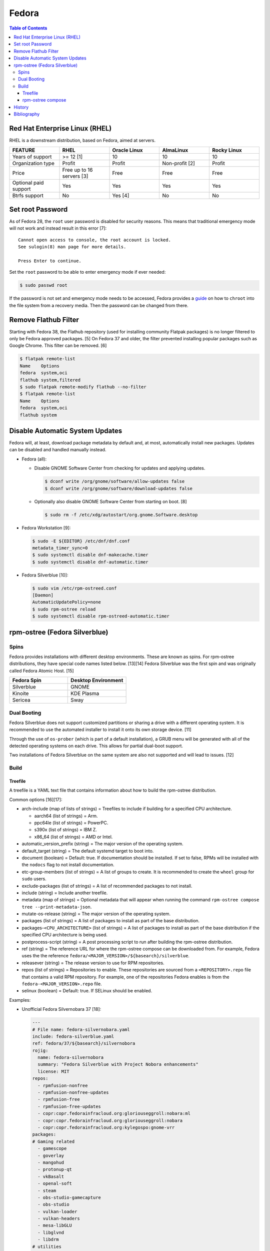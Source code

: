 Fedora
======

.. contents:: Table of Contents

Red Hat Enterprise Linux (RHEL)
-------------------------------

RHEL is a downstream distribution, based on Fedora, aimed at servers.

.. csv-table::
   :header: FEATURE, RHEL, Oracle Linux, AlmaLinux, Rocky Linux
   :widths: 20, 20, 20, 20, 20

   Years of support, >= 12 [1], 10, 10, 10
   Organization type, Profit, Profit, Non-profit [2], Profit
   Price, Free up to 16 servers [3], Free, Free, Free
   Optional paid support, Yes, Yes, Yes, Yes
   Btrfs support, No, Yes [4], No, No

Set root Password
-----------------

As of Fedora 28, the ``root`` user password is disabled for security reasons. This means that traditional emergency mode will not work and instead result in this error [7]:

::

   Cannot open access to console, the root account is locked.
   See sulogin(8) man page for more details.
   
   Press Enter to continue.

Set the ``root`` password to be able to enter emergency mode if ever needed:

.. code-block:: sh

   $ sudo passwd root

If the password is not set and emergency mode needs to be accessed, Fedora provides a `guide <https://docs.fedoraproject.org/en-US/quick-docs/bootloading-with-grub2/#restoring-bootloader-using-live-disk>`__ on how to ``chroot`` into the file system from a recovery media. Then the password can be changed from there.

Remove Flathub Filter
---------------------

Starting with Fedora 38, the Flathub repository (used for installing community Flatpak packages) is no longer filtered to only be Fedora approved packages. [5] On Fedora 37 and older, the filter prevented installing popular packages such as Google Chrome. This filter can be removed. [6]

.. code-block:: sh

   $ flatpak remote-list
   Name    Options
   fedora  system,oci
   flathub system,filtered
   $ sudo flatpak remote-modify flathub --no-filter
   $ flatpak remote-list
   Name    Options
   fedora  system,oci
   flathub system

Disable Automatic System Updates
--------------------------------

Fedora will, at least, download package metadata by default and, at most, automatically install new packages. Updates can be disabled and handled manually instead.

-  Fedora (all):

   -  Disable GNOME Software Center from checking for updates and applying updates.

      .. code-block:: sh

         $ dconf write /org/gnome/software/allow-updates false
         $ dconf write /org/gnome/software/download-updates false

   -  Optionally also disable GNOME Software Center from starting on boot. [8]

      .. code-block:: sh

         $ sudo rm -f /etc/xdg/autostart/org.gnome.Software.desktop

-  Fedora Workstation [9]:

   .. code-block:: sh

      $ sudo -E ${EDITOR} /etc/dnf/dnf.conf
      metadata_timer_sync=0
      $ sudo systemctl disable dnf-makecache.timer
      $ sudo systemctl disable dnf-automatic.timer

-  Fedora Silverblue [10]:

   .. code-block:: sh

      $ sudo vim /etc/rpm-ostreed.conf
      [Daemon]
      AutomaticUpdatePolicy=none
      $ sudo rpm-ostree reload
      $ sudo systemctl disable rpm-ostreed-automatic.timer

rpm-ostree (Fedora Silverblue)
------------------------------

Spins
~~~~~

Fedora provides installations with different desktop environments. These are known as spins. For rpm-ostree distributions, they have special code names listed below. [13][14] Fedora Silverblue was the first spin and was originally called Fedora Atomic Host. [15]

.. csv-table::
   :header: Fedora Spin, Desktop Environment
   :widths: 20, 20

   Silverblue, GNOME
   Kinoite, KDE Plasma
   Sericea, Sway

Dual Booting
~~~~~~~~~~~~

Fedora Silverblue does not support customized partitions or sharing a drive with a different operating system. It is recommended to use the automated installer to install it onto its own storage device. [11]

Through the use of ``os-prober`` (which is part of a default installation), a GRUB menu will be generated with all of the detected operating systems on each drive. This allows for partial dual-boot support.

Two installations of Fedora Silverblue on the same system are also not supported and will lead to issues. [12]

Build
~~~~~

Treefile
^^^^^^^^

A treefile is a YAML text file that contains information about how to build the rpm-ostree distribution.

Common options [16][17]:

-  arch-include (map of lists of strings) = Treefiles to include if building for a specified CPU architecture.

   -  aarch64 (list of strings) = Arm.
   -  ppc64le (list of strings) = PowerPC.
   -  s390x (list of strings) =  IBM Z.
   -  x86_64 (list of strings) = AMD or Intel.

-  automatic_version_prefix (string) = The major version of the operating system.
-  default_target (string) = The default systemd target to boot into.
-  document (boolean) = Default: true. If documentation should be installed. If set to false, RPMs will be installed with the ``nodocs`` flag to not install documentation.
-  etc-group-members (list of strings) = A list of groups to create. It is recommended to create the ``wheel`` group for ``sudo`` users.
-  exclude-packages (list of strings) = A list of recommended packages to not install.
-  include (string) = Include another treefile.
-  metadata (map of strings) = Optional metadata that will appear when running the command ``rpm-ostree compose tree --print-metadata-json``.
-  mutate-os-release (string) = The major version of the operating system.
-  packages (list of strings) = A list of packages to install as part of the base distribution.
-  packages-``<CPU_ARCHITECTURE>`` (list of strings) = A list of packages to install as part of the base distribution if the specified CPU architecture is being used.
-  postprocess-script (string) = A post processing script to run after building the rpm-ostree distribution.
-  ref (string) = The reference URL for where the rpm-ostree compose can be downloaded from. For example, Fedora uses the the reference ``fedora/<MAJOR_VERSION>/${basearch}/silverblue``.
-  releasever (string) = The release version to use for RPM repositories.
-  repos (list of strings) = Repositories to enable. These repositories are sourced from a ``<REPOSITORY>.repo`` file that contains a valid RPM repository. For example, one of the repositories Fedora enables is from the ``fedora-<MAJOR_VERSION>.repo`` file.
-  selinux (boolean) = Default: true. If SELinux should be enabled.

Examples:

-  Unofficial Fedora Silvernobara 37 [18]:

   .. code-block:: yaml

      ---
      # File name: fedora-silvernobara.yaml
      include: fedora-silverblue.yaml
      ref: fedora/37/${basearch}/silvernobora
      rojig:
        name: fedora-silvernobora
        summary: "Fedora Silverblue with Project Nobora enhancements"
        license: MIT
      repos:
        - rpmfusion-nonfree
        - rpmfusion-nonfree-updates
        - rpmfusion-free
        - rpmfusion-free-updates
        - copr:copr.fedorainfracloud.org:gloriouseggroll:nobara:ml
        - copr:copr.fedorainfracloud.org:gloriouseggroll:nobara
        - copr:copr.fedorainfracloud.org:kylegospo:gnome-vrr
      packages:
      # Gaming related
        - gamescope
        - goverlay
        - mangohud
        - protonup-qt
        - vkBasalt
        - openal-soft
        - steam
        - obs-studio-gamecapture
        - obs-studio
        - vulkan-loader
        - vulkan-headers
        - mesa-libGLU
        - libglvnd
        - libdrm
      # utilities
        - lm_sensors
        - corectrl
        - ffmpeg
        - python3-pip

-  Official Fedora Silverblue 38 [17]:

   .. code-block:: yaml

      ---
      # File name: fedora-silverblue.yaml
      include: gnome-desktop-pkgs.yaml
      ref: fedora/38/${basearch}/silverblue
      rojig:
        name: fedora-silverblue
        summary: "Fedora Silverblue base image"
        license: MIT
      packages:
        - fedora-release-silverblue
        - desktop-backgrounds-gnome
        - gnome-shell-extension-background-logo
        - pinentry-gnome3
        # Does it really still make sense to ship Qt by default if we
        # expect people to run apps in containers?
        - qgnomeplatform
        # Include evince-thumbnailer otherwise PDF thumbnails won't work in Nautilus
        # https://github.com/fedora-silverblue/issue-tracker/issues/98
        - evince-thumbnailer
        # Include evince-previewer otherwise print previews are broken in Evince
        # https://github.com/fedora-silverblue/issue-tracker/issues/122
        - evince-previewer
        # Include totem-video-thumbnailer for video thumbnailing in Nautilus
        # https://pagure.io/fedora-workstation/issue/168
        - totem-video-thumbnailer
       
      repos:
        - fedora-38
        - fedora-38-updates

   .. code-block:: ini

      # File name: fedora-38.repo
      [fedora-38]
      name=Fedora 38 $basearch
      mirrorlist=https://mirrors.fedoraproject.org/metalink?repo=fedora-38&arch=$basearch
      enabled=1
      gpgcheck=1
      metadata_expire=1d

   .. code-block:: ini

      # File name: fedora-38-updates.repo
      [fedora-38-updates]
      name=Fedora 38 $basearch Updates
      mirrorlist=https://mirrors.fedoraproject.org/metalink?repo=updates-released-f38&arch=$basearch
      enabled=1
      gpgcheck=1
      metadata_expire=1d

   .. code-block:: yaml

      ---
      # File name: gnome-desktop-pkgs.yaml
      include: fedora-common-ostree.yaml
      packages:
        - ModemManager
        - NetworkManager-adsl
        - NetworkManager-openconnect-gnome
        - NetworkManager-openvpn-gnome
        - NetworkManager-ppp
        - NetworkManager-pptp-gnome
        - NetworkManager-ssh-gnome
        - NetworkManager-vpnc-gnome
        - NetworkManager-wwan
        - adobe-source-code-pro-fonts
        - at-spi2-atk
        - at-spi2-core
        - avahi
        - dconf
        - fprintd-pam
        - gdm
        - glib-networking
        - gnome-backgrounds
        - gnome-bluetooth
        - gnome-browser-connector
        - gnome-classic-session
        - gnome-color-manager
        - gnome-control-center
        - gnome-disk-utility
        - gnome-initial-setup
        - gnome-remote-desktop
        - gnome-session-wayland-session
        - gnome-session-xsession
        - gnome-settings-daemon
        - gnome-shell
        - gnome-software
        - gnome-system-monitor
        - gnome-terminal
        - gnome-terminal-nautilus
        - gnome-themes-extra
        - gnome-user-docs
        - gnome-user-share
        - gvfs-afc
        - gvfs-afp
        - gvfs-archive
        - gvfs-fuse
        - gvfs-goa
        - gvfs-gphoto2
        - gvfs-mtp
        - gvfs-smb
        - libcanberra-gtk3
        - libproxy-duktape
        - librsvg2
        - libsane-hpaio
        - mesa-dri-drivers
        - mesa-libEGL
        - nautilus
        - orca
        - polkit
        - rygel
        - systemd-oomd-defaults
        - tracker
        - tracker-miners
        - xdg-desktop-portal
        - xdg-desktop-portal-gnome
        - xdg-desktop-portal-gtk
        - xdg-user-dirs-gtk
        - yelp

   .. code-block:: yaml

      ---
      # File name: fedora-common-ostree.yaml
      ref: fedora/38/${basearch}/ostree-base
       
      automatic_version_prefix: "38"
      mutate-os-release: "38"
       
      include: fedora-common-ostree-pkgs.yaml
       
      # See https://github.com/coreos/bootupd
      # TODO: Disabled until we use use unified-core or native container flow
      # for the main build
      # arch-include:
      #   x86_64: bootupd.yaml
      #   aarch64: bootupd.yaml
       
      packages:
        # Do not include "full" Git as it brings in Perl
        - git-core
        # Explicitely add Git docs
        - git-core-doc
        - lvm2
        - rpm-ostree
        # Required for compatibility with old bootloaders until we have bootupd
        # See https://github.com/fedora-silverblue/issue-tracker/issues/120
        - ostree-grub2
        # Container management
        - buildah
        - podman
        - skopeo
        - toolbox
        # Provides terminal tools like clear, reset, tput, and tset
        - ncurses
        # Flatpak support
        - flatpak
        - xdg-desktop-portal
        # HFS filesystem tools for Apple hardware
        # See https://github.com/projectatomic/rpm-ostree/issues/1380
        - hfsplus-tools
        # Contains default ostree remote config to be used on client's
        # system for fetching ostree update
        - fedora-repos-ostree
        # the archive repo for more reliable package layering
        # https://github.com/coreos/fedora-coreos-tracker/issues/400
        - fedora-repos-archive
       
      selinux: true
      documentation: true
      boot-location: modules
      etc-group-members:
        - wheel
      tmp-is-dir: true
       
      ignore-removed-users:
        - root
      ignore-removed-groups:
        - root
      check-passwd:
        type: file
        filename: passwd
      check-groups:
        type: file
        filename: group
       
      default_target: graphical.target
       
      packages-aarch64:
        - grub2-efi
        - efibootmgr
        - shim
      packages-ppc64le:
        - grub2
      packages-x86_64:
        - grub2-efi-ia32
        - grub2-efi-x64
        - grub2-pc
        - efibootmgr
        - shim-ia32
        - shim-x64
       
      # Make sure the following are not pulled in when Recommended by other packages
      exclude-packages:
        - PackageKit
        # We can not include openh264. See https://fedoraproject.org/wiki/OpenH264
        - gstreamer1-plugin-openh264
        - mozilla-openh264
        - openh264
       
      postprocess:
        - |
          #!/usr/bin/env bash
          set -xeuo pipefail
       
          # Work around https://bugzilla.redhat.com/show_bug.cgi?id=1265295
          # From https://github.com/coreos/fedora-coreos-config/blob/testing-devel/overlay.d/05core/usr/lib/systemd/journald.conf.d/10-coreos-persistent.conf
          install -dm0755 /usr/lib/systemd/journald.conf.d/
          echo -e "[Journal]\nStorage=persistent" > /usr/lib/systemd/journald.conf.d/10-persistent.conf
       
          # See: https://src.fedoraproject.org/rpms/glibc/pull-request/4
          # Basically that program handles deleting old shared library directories
          # mid-transaction, which never applies to rpm-ostree. This is structured as a
          # loop/glob to avoid hardcoding (or trying to match) the architecture.
          for x in /usr/sbin/glibc_post_upgrade.*; do
              if test -f ${x}; then
                  ln -srf /usr/bin/true ${x}
              fi
          done
       
          # Remove loader directory causing issues in Anaconda in unified core mode
          # Will be obsolete once we start using bootupd
          rm -rf /usr/lib/ostree-boot/loader
      postprocess-script: "postprocess.sh"

   ::

      # File name: group
      root:x:0:
      bin:x:1:
      daemon:x:2:
      sys:x:3:
      adm:x:4:
      tty:x:5:
      disk:x:6:
      lp:x:7:
      mem:x:8:
      kmem:x:9:
      wheel:x:10:
      cdrom:x:11:
      mail:x:12:
      man:x:15:
      dialout:x:18:
      floppy:x:19:
      games:x:20:
      tape:x:33:
      video:x:39:
      ftp:x:50:
      lock:x:54:
      audio:x:63:
      nobody:x:99:
      users:x:100:
      utmp:x:22:
      utempter:x:35:
      ssh_keys:x:999:
      systemd-journal:x:190:
      dbus:x:81:
      polkitd:x:998:
      etcd:x:997:
      dip:x:40:
      cgred:x:996:
      tss:x:59:
      avahi-autoipd:x:170:
      rpc:x:32:
      sssd:x:993:
      dockerroot:x:986:
      rpcuser:x:29:
      nfsnobody:x:65534:
      kube:x:994:
      sshd:x:74:
      chrony:x:992:
      tcpdump:x:72:
      input:x:104:
      systemd-timesync:x:991:
      systemd-network:x:990:
      systemd-resolve:x:989:
      systemd-bus-proxy:x:988:
      cockpit-ws:x:987:

   ::

      # File name: passwd
      root:x:0:0:root:/root:/bin/bash
      bin:x:1:1:bin:/bin:/usr/sbin/nologin
      daemon:x:2:2:daemon:/sbin:/usr/sbin/nologin
      adm:x:3:4:adm:/var/adm:/usr/sbin/nologin
      lp:x:4:7:lp:/var/spool/lpd:/usr/sbin/nologin
      sync:x:5:0:sync:/sbin:/bin/sync
      shutdown:x:6:0:shutdown:/sbin:/sbin/shutdown
      halt:x:7:0:halt:/sbin:/sbin/halt
      mail:x:8:12:mail:/var/spool/mail:/usr/sbin/nologin
      operator:x:11:0:operator:/root:/usr/sbin/nologin
      games:x:12:100:games:/usr/games:/usr/sbin/nologin
      ftp:x:14:50:FTP User:/var/ftp:/usr/sbin/nologin
      nobody:x:99:99:Nobody:/:/usr/sbin/nologin
      dbus:x:81:81:System message bus:/:/usr/sbin/nologin
      polkitd:x:999:998:User for polkitd:/:/usr/sbin/nologin
      etcd:x:998:997:etcd user:/var/lib/etcd:/usr/sbin/nologin
      tss:x:59:59:Account used by the trousers package to sandbox the tcsd daemon:/dev/null:/usr/sbin/nologin
      avahi-autoipd:x:170:170:Avahi IPv4LL Stack:/var/lib/avahi-autoipd:/usr/sbin/nologin
      rpc:x:32:32:Rpcbind Daemon:/var/lib/rpcbind:/usr/sbin/nologin
      sssd:x:995:993:User for sssd:/:/usr/sbin/nologin
      dockerroot:x:997:986:Docker User:/var/lib/docker:/usr/sbin/nologin
      rpcuser:x:29:29:RPC Service User:/var/lib/nfs:/usr/sbin/nologin
      nfsnobody:x:65534:65534:Anonymous NFS User:/var/lib/nfs:/usr/sbin/nologin
      kube:x:996:994:Kubernetes user:/:/usr/sbin/nologin
      sshd:x:74:74:Privilege-separated SSH:/var/empty/sshd:/usr/sbin/nologin
      chrony:x:994:992::/var/lib/chrony:/usr/sbin/nologin
      tcpdump:x:72:72::/:/usr/sbin/nologin
      systemd-timesync:x:993:991:systemd Time Synchronization:/:/sbin/nologin
      systemd-network:x:991:990:systemd Network Management:/:/sbin/nologin
      systemd-resolve:x:990:989:systemd Resolver:/:/sbin/nologin
      systemd-bus-proxy:x:989:988:systemd Bus Proxy:/:/sbin/nologin
      cockpit-ws:x:988:987:User for cockpit-ws:/:/sbin/nologin

   .. code-block:: yaml

      ---
      # File name: fedora-common-ostree-pkgs.yaml
      packages:
        - NetworkManager
        - NetworkManager-bluetooth
        - NetworkManager-config-connectivity-fedora
        - NetworkManager-wifi
        - NetworkManager-wwan
        - abattis-cantarell-vf-fonts
        - acl
        - adwaita-qt5
        - alsa-ucm
        - alsa-utils
        - amd-gpu-firmware
        - atmel-firmware
        - attr
        - audit
        - b43-fwcutter
        - b43-openfwwf
        - basesystem
        - bash
        - bash-completion
        - bc
        - bind-utils
        - bluez-cups
        - btrfs-progs
        - bzip2
        - chrony
        - cifs-utils
        - colord
        - compsize
        - coreutils
        - cpio
        - cryptsetup
        - cups
        - cups-filters
        - curl
        - cyrus-sasl-plain
        - default-editor
        - dhcp-client
        - dnsmasq
        - e2fsprogs
        - ethtool
        - exfatprogs
        - fedora-bookmarks
        - fedora-chromium-config
        - fedora-flathub-remote
        - fedora-repos-modular
        - fedora-workstation-backgrounds
        - fedora-workstation-repositories
        - file
        - filesystem
        - firefox
        - firewalld
        - fpaste
        - fros-gnome
        - fwupd
        - gamemode
        - glibc
        - glibc-all-langpacks
        - glx-utils
        - gnupg2
        - google-noto-emoji-color-fonts
        - google-noto-naskh-arabic-vf-fonts
        - google-noto-sans-arabic-vf-fonts
        - google-noto-sans-armenian-vf-fonts
        - google-noto-sans-canadian-aboriginal-vf-fonts
        - google-noto-sans-cherokee-vf-fonts
        - google-noto-sans-cjk-ttc-fonts
        - google-noto-sans-ethiopic-vf-fonts
        - google-noto-sans-georgian-vf-fonts
        - google-noto-sans-gurmukhi-vf-fonts
        - google-noto-sans-hebrew-vf-fonts
        - google-noto-sans-lao-vf-fonts
        - google-noto-sans-math-fonts
        - google-noto-sans-mono-vf-fonts
        - google-noto-sans-sinhala-vf-fonts
        - google-noto-sans-thaana-vf-fonts
        - google-noto-sans-vf-fonts
        - google-noto-serif-vf-fonts
        - gstreamer1-plugins-bad-free
        - gstreamer1-plugins-good
        - gstreamer1-plugins-ugly-free
        - gutenprint
        - gutenprint-cups
        - hostname
        - hplip
        - hunspell
        - ibus-anthy
        - ibus-gtk3
        - ibus-gtk4
        - ibus-hangul
        - ibus-libpinyin
        - ibus-libzhuyin
        - ibus-m17n
        - ibus-typing-booster
        - intel-gpu-firmware
        - iproute
        - iptables-nft
        - iptstate
        - iputils
        - iwl100-firmware
        - iwl1000-firmware
        - iwl105-firmware
        - iwl135-firmware
        - iwl2000-firmware
        - iwl2030-firmware
        - iwl3160-firmware
        - iwl3945-firmware
        - iwl4965-firmware
        - iwl5000-firmware
        - iwl5150-firmware
        - iwl6000-firmware
        - iwl6000g2a-firmware
        - iwl6000g2b-firmware
        - iwl6050-firmware
        - iwl7260-firmware
        - iwlax2xx-firmware
        - jomolhari-fonts
        - kbd
        - kernel
        - kernel-modules-extra
        - khmer-os-system-fonts
        - less
        - liberation-mono-fonts
        - liberation-sans-fonts
        - liberation-serif-fonts
        - libertas-usb8388-firmware
        - libglvnd-gles
        - linux-firmware
        - logrotate
        - lohit-assamese-fonts
        - lohit-bengali-fonts
        - lohit-devanagari-fonts
        - lohit-gujarati-fonts
        - lohit-kannada-fonts
        - lohit-marathi-fonts
        - lohit-odia-fonts
        - lohit-tamil-fonts
        - lohit-telugu-fonts
        - lrzsz
        - lsof
        - man-db
        - man-pages
        - mdadm
        - mesa-dri-drivers
        - mesa-vulkan-drivers
        - mpage
        - mtr
        - nfs-utils
        - nss-altfiles
        - nss-mdns
        - ntfs-3g
        - ntfsprogs
        - nvidia-gpu-firmware
        - opensc
        - openssh-clients
        - openssh-server
        - paktype-naskh-basic-fonts
        - pam_afs_session
        - paps
        - passwd
        - passwdqc
        - pciutils
        - pinfo
        - pipewire-alsa
        - pipewire-gstreamer
        - pipewire-pulseaudio
        - pipewire-utils
        - plocate
        - plymouth
        - plymouth-system-theme
        - policycoreutils
        - policycoreutils-python-utils
        - procps-ng
        - psmisc
        - qemu-guest-agent
        - qgnomeplatform-qt5
        - qt5-qtbase
        - qt5-qtbase-gui
        - qt5-qtdeclarative
        - qt5-qtxmlpatterns
        - quota
        - realmd
        - rit-meera-new-fonts
        - rootfiles
        - rpm
        - rsync
        - samba-client
        - selinux-policy-targeted
        - setup
        - shadow-utils
        - sil-mingzat-fonts
        - sil-nuosu-fonts
        - sil-padauk-fonts
        - sos
        - spice-vdagent
        - spice-webdavd
        - sssd
        - sssd-common
        - sssd-kcm
        - stix-fonts
        - sudo
        - system-config-printer-udev
        - systemd
        - systemd-oomd-defaults
        - systemd-resolved
        - systemd-udev
        - tar
        - thai-scalable-waree-fonts
        - time
        - toolbox
        - tree
        - unzip
        - uresourced
        - usb_modeswitch
        - usbutils
        - util-linux
        - vazirmatn-vf-fonts
        - vim-minimal
        - wget
        - which
        - whois
        - wireplumber
        - words
        - wpa_supplicant
        - xorg-x11-drv-amdgpu
        - xorg-x11-drv-ati
        - xorg-x11-drv-evdev
        - xorg-x11-drv-fbdev
        - xorg-x11-drv-libinput
        - xorg-x11-drv-nouveau
        - xorg-x11-drv-qxl
        - xorg-x11-drv-wacom
        - xorg-x11-server-Xorg
        - xorg-x11-xauth
        - xorg-x11-xinit
        - zd1211-firmware
        - zip
        - zram-generator-defaults
      packages-x86_64:
        - alsa-sof-firmware
        - hyperv-daemons
        - mcelog
        - microcode_ctl
        - open-vm-tools-desktop
        - thermald
        - virtualbox-guest-additions
        - xorg-x11-drv-intel
        - xorg-x11-drv-openchrome
        - xorg-x11-drv-vesa
        - xorg-x11-drv-vmware
      packages-aarch64:
        - hyperv-daemons
        - open-vm-tools-desktop
        - xorg-x11-drv-armsoc
      packages-ppc64le:
        - lsvpd
        - powerpc-utils

   .. code-block:: sh

      #!/usr/bin/env bash
      # File name: postprocess.sh
      set -xeuo pipefail
      
      # Setup unit & script for readonly sysroot migration:
      # - https://fedoraproject.org/wiki/Changes/Silverblue_Kinoite_readonly_sysroot
      # - https://bugzilla.redhat.com/show_bug.cgi?id=2060976
      
      cat > /usr/lib/systemd/system/fedora-silverblue-readonly-sysroot.service <<'EOF'
      [Unit]
      Description=Fedora Silverblue Read-Only Sysroot Migration
      Documentation=https://fedoraproject.org/wiki/Changes/Silverblue_Kinoite_readonly_sysroot
      ConditionPathExists=!/var/lib/.fedora_silverblue_readonly_sysroot
      RequiresMountsFor=/sysroot /boot
      ConditionPathIsReadWrite=/sysroot
      
      [Service]
      Type=oneshot
      ExecStart=/usr/libexec/fedora-silverblue-readonly-sysroot
      RemainAfterExit=yes
      
      [Install]
      WantedBy=multi-user.target
      EOF
      
      chmod 644 /usr/lib/systemd/system/fedora-silverblue-readonly-sysroot.service
      
      cat > /usr/libexec/fedora-silverblue-readonly-sysroot <<'EOF'
      #!/bin/bash
      # Update an existing system to use a read only sysroot
      # See https://fedoraproject.org/wiki/Changes/Silverblue_Kinoite_readonly_sysroot
      # and https://bugzilla.redhat.com/show_bug.cgi?id=2060976
      
      set -euo pipefail
      
      main() {
          # Used to condition execution of this unit at the systemd level
          local -r stamp_file="/var/lib/.fedora_silverblue_readonly_sysroot"
      
          if [[ -f "${stamp_file}" ]]; then
              exit 0
          fi
      
          local -r ostree_sysroot_readonly="$(ostree config --repo=/sysroot/ostree/repo get "sysroot.readonly" &> /dev/null || echo "false")"
          if [[ "${ostree_sysroot_readonly}" == "true" ]]; then
              # Nothing to do
              touch "${stamp_file}"
              exit 0
          fi
      
          local -r boot_entries="$(ls -A /boot/loader/entries/ | wc -l)"
      
          # Ensure that we can read BLS entries to avoid touching systems where /boot
          # is not mounted
          if [[ "${boot_entries}" -eq 0 ]]; then
              echo "No BLS entry found: Maybe /boot is not mounted?" 1>&2
              echo "This is unexpected thus no migration will be performed" 1>&2
              touch "${stamp_file}"
              exit 0
          fi
      
          # Check if any existing deployment is still missing the rw karg
          local rw_kargs_found=0
          local count=0
          for f in "/boot/loader/entries/"*; do
              count="$(grep -c "^options .* rw" "${f}" || true)"
              if [[ "${count}" -ge 1 ]]; then
                  rw_kargs_found=$((rw_kargs_found + 1))
              fi
          done
      
          # Some deployments are still missing the rw karg. Let's try to update them
          if [[ "${boot_entries}" -ne "${rw_kargs_found}" ]]; then
              ostree admin kargs edit-in-place --append-if-missing=rw || \
                  echo "Failed to edit kargs in place with ostree" 1>&2
          fi
      
          # Re-check if any existing deployment is still missing the rw karg
          rw_kargs_found=0
          count=0
          for f in "/boot/loader/entries/"*; do
              count="$(grep -c "^options .* rw" "${f}" || true)"
              if [[ "${count}" -ge 1 ]]; then
                  rw_kargs_found=$((rw_kargs_found + 1))
              fi
          done
          unset count
      
          # If all deployments are good, then we can set the sysroot.readonly option
          # in the ostree repo config
          if [[ "${boot_entries}" -eq "${rw_kargs_found}" ]]; then
              echo "Setting up the sysroot.readonly option in the ostree repo config"
              ostree config --repo=/sysroot/ostree/repo set "sysroot.readonly" "true"
              touch "${stamp_file}"
              exit 0
          fi
      
          # If anything else before failed, we will retry on next boot
          echo "Will retry next boot" 1>&2
          exit 0
      }
      
      main "${@}"
      EOF
      
      chmod 755 /usr/libexec/fedora-silverblue-readonly-sysroot
      
      # Enable the corresponding unit
      systemctl enable fedora-silverblue-readonly-sysroot.service

rpm-ostree compose
^^^^^^^^^^^^^^^^^^

Once the treefiles have been created, the rpm-ostree distribution can be built. It is recommended to use either Fedora Silverblue or Fedora Workstation as the host operating system for the build since they provide the required dependencies. The ``rpm-ostree`` command has to be ran with elevated privileges or else it will not work properly.

-  Create a repository structure to host composed builds.

   .. code-block:: sh

      $ sudo ostree --repo=<REPOSITORY_DIRECTORY> init

-  Build the rpm-ostree distribution.

   .. code-block:: sh

      $ sudo rpm-ostree compose tree --unified-core --repo=<REPOSITORY_DIRECTORY> --cachedir=<CACHE_DIRECTORY> fedora-silverblue.yaml

-  Update the repository with metadata about the new build.

   .. code-block:: sh

      $ sudo ostree summary --repo=<REPOSITORY_DIRECTORY> --update

-  The top-level directory that contains the repository directory needs to be hosted via a HTTP server.

-  If using an existing rpm-ostree distribuiton, it can switch to using the new build. It is recommended to pin the existing installation first. If SELinux will be enabled in the build, it also has to be enabled on the host.

   .. code-block:: sh

      $ sudo ostree remote add <NEW_REMOTE_NAME> http://<IP_ADDRESS>/repo --no-gpg-verify
      $ sudo ostree admin pin 0
      $ sudo ostree remote refs <NEW_REMOTE_NAME>
      $ sudo rpm-ostree rebase <NEW_REMOTE_NAME>:fedora/38/x86_64/silverblue

[17][18]

History
-------

-  `Latest <https://github.com/LukeShortCloud/rootpages/commits/main/src/unix_distributions/fedora.rst>`__
-  `< 2023.04.01 <https://github.com/LukeShortCloud/rootpages/commits/main/src/linux_distributions/fedora.rst>`__

Bibliography
------------

1. "Red Hat Enterprise Linux Life Cycle." Red Hat Customer Portal. Accessed July 14, 2022. https://access.redhat.com/support/policy/updates/errata
2. "The AlmaLinux OS Foundation." AlmaLinux Wiki. Accessed July 14, 2022. https://wiki.almalinux.org/Transparency.html#we-strive-to-be-transparent
3. "No-cost Red Hat Enterprise Linux Individual Developer Subscription: FAQs." Red Hat Developer. February 5, 2021. Accessed July 14, 2022. https://developers.redhat.com/articles/faqs-no-cost-red-hat-enterprise-linux
4. "Get Started With the Btrfs File System on Oracle Linux." Oracle Help Center. Accessed July 14, 2022. https://docs.oracle.com/en/learn/btrfs-ol8/index.html
5. "Fedora 38 To Get Rid Of Its Flathub Filtering, Allowing Many More Apps On Fedora." Phoronix. February 6, 2023. Accessed February 6, 2023. https://www.phoronix.com/news/Fedora-38-Unfiltered-Flathub
6. "What "filter" was in place for flathub?" Reddit r/Fedora. May 1, 2022. Accessed February 6, 2023. https://www.reddit.com/r/Fedora/comments/rv43uv/what_filter_was_in_place_for_flathub/
7. "Cannot open access to console, the root account is locked in emergency mode (dracut emergency shell)." Ask Fedora. November 21, 2021. Accessed February 18, 2023. https://ask.fedoraproject.org/t/cannot-open-access-to-console-the-root-account-is-locked-in-emergency-mode-dracut-emergency-shell/2010
8. "How to disable Gnome Software autostart." Reddit r/gnome. October 22, 2022. Accessed February 18, 2023. https://www.reddit.com/r/gnome/comments/gn8rs4/how_to_disable_gnome_software_autostart/
9. "How can I disable automatic updates CHECKING?" Reddit r/Fedora. January 26, 2023. Accessed February 18, 2023. https://www.reddit.com/r/Fedora/comments/p10a5o/how_can_i_disable_automatic_updates_checking/
10. "How to enable automatic system updates in Fedora Silverblue." barnix. May 26, 2020. Accessed February 18, 2023. https://barnix.io/how-to-enable-automatic-update-staging-in-fedora-silverblue/
11. "Installing Fedora Silverblue." Fedora Documentation. September 3, 2022. Accessed February 18, 2023. https://docs.fedoraproject.org/en-US/fedora-silverblue/installation/#known-limitations
12. "Installing Silverblue, side-by-side." Fedora People asamalik. April 13, 2019. Accessed February 18, 2023. https://asamalik.fedorapeople.org/fedora-docs-translations/en-US/fedora-silverblue/installation-dual-boot/
13. "Fedora Kinoite: A fascinating take on the operating system." TechRepublic. December 22, 2021. Accessed February 28, 2023. https://www.techrepublic.com/article/fedora-kinoite-a-fascinating-take-on-the-operating-system/
14. "Changes/Fedora Sway Spin." Fedora Project Wiki. December 19, 2022. Accessed February 28, 2023. https://fedoraproject.org/wiki/Changes/Fedora_Sway_Spin
15. "Fedora Atomic Host will now become Fedora Core OS." Destacados. Accessed February 28, 2023. https://blog.desdelinux.net/en/fedora-atomic-host-ahora-pasara-a-ser-fedora-core-os/
16. "Treefile reference." November 15, 2022. Accessed February 28, 2023. https://coreos.github.io/rpm-ostree/treefile/
17. "workstation-ostree-config." Fedora Pagure. February 16, 2023. Accessed February 28, 2023. https://pagure.io/workstation-ostree-config/tree/f38
18. "VinnyVynce/silvernobara." GitHub. November 28, 2022. Accessed February 28, 2023. https://github.com/VinnyVynce/silvernobara/tree/f37
